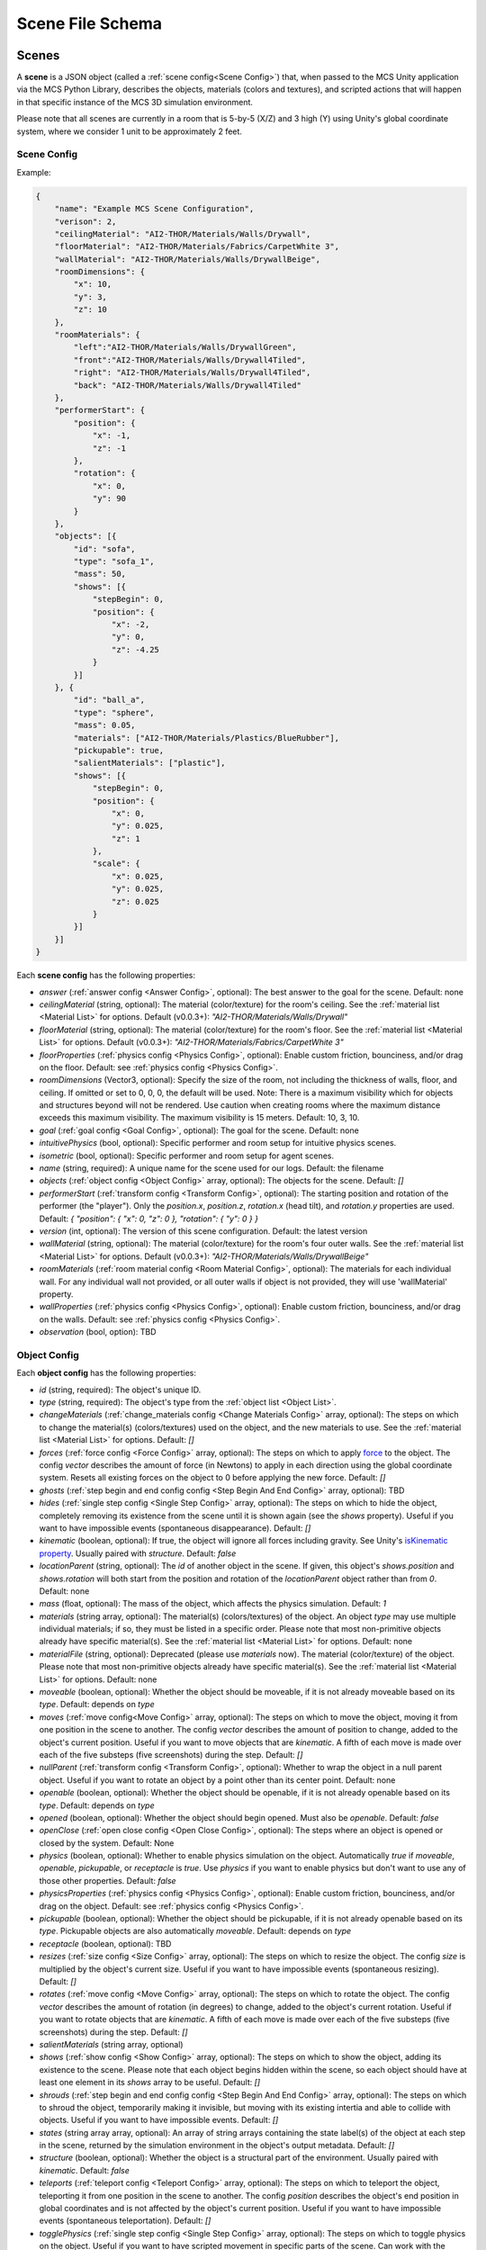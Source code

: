 Scene File Schema
=================

Scenes
------

A **scene** is a JSON object (called a :ref:`scene config<Scene Config>`) that, when passed to the MCS Unity application via the MCS Python Library, describes the objects, materials (colors and textures), and scripted actions that will happen in that specific instance of the MCS 3D simulation environment.

Please note that all scenes are currently in a room that is 5-by-5 (X/Z) and 3 high (Y) using Unity's global coordinate system, where we consider 1 unit to be approximately 2 feet.

Scene Config
************

Example:

.. code-block:: json

    {
        "name": "Example MCS Scene Configuration",
        "verison": 2,
        "ceilingMaterial": "AI2-THOR/Materials/Walls/Drywall",
        "floorMaterial": "AI2-THOR/Materials/Fabrics/CarpetWhite 3",
        "wallMaterial": "AI2-THOR/Materials/Walls/DrywallBeige",
        "roomDimensions": {
            "x": 10,
            "y": 3,
            "z": 10
        },
        "roomMaterials": {
            "left":"AI2-THOR/Materials/Walls/DrywallGreen",
            "front":"AI2-THOR/Materials/Walls/Drywall4Tiled",
            "right": "AI2-THOR/Materials/Walls/Drywall4Tiled",
            "back": "AI2-THOR/Materials/Walls/Drywall4Tiled"
        },
        "performerStart": {
            "position": {
                "x": -1,
                "z": -1
            },
            "rotation": {
                "x": 0,
                "y": 90
            }
        },
        "objects": [{
            "id": "sofa",
            "type": "sofa_1",
            "mass": 50,
            "shows": [{
                "stepBegin": 0,
                "position": {
                    "x": -2,
                    "y": 0,
                    "z": -4.25
                }
            }]
        }, {
            "id": "ball_a",
            "type": "sphere",
            "mass": 0.05,
            "materials": ["AI2-THOR/Materials/Plastics/BlueRubber"],
            "pickupable": true,
            "salientMaterials": ["plastic"],
            "shows": [{
                "stepBegin": 0,
                "position": {
                    "x": 0,
                    "y": 0.025,
                    "z": 1
                },
                "scale": {
                    "x": 0.025,
                    "y": 0.025,
                    "z": 0.025
                }
            }]
        }]
    }


Each **scene config** has the following properties:

- `answer` (:ref:`answer config <Answer Config>`, optional): The best answer to the goal for the scene. Default: none
- `ceilingMaterial` (string, optional): The material (color/texture) for the room's ceiling. See the :ref:`material list <Material List>` for options. Default (v0.0.3+): `"AI2-THOR/Materials/Walls/Drywall"`
- `floorMaterial` (string, optional): The material (color/texture) for the room's floor. See the :ref:`material list <Material List>` for options. Default (v0.0.3+): `"AI2-THOR/Materials/Fabrics/CarpetWhite 3"`
- `floorProperties` (:ref:`physics config <Physics Config>`, optional): Enable custom friction, bounciness, and/or drag on the floor. Default: see :ref:`physics config <Physics Config>`.
- `roomDimensions` (Vector3, optional): Specify the size of the room, not including the thickness of walls, floor, and ceiling.  If omitted or set to 0, 0, 0, the default will be used.  Note: There is a maximum visibility which for objects and structures beyond will not be rendered.  Use caution when creating rooms where the maximum distance exceeds this maximum visibility.  The maximum visibility is 15 meters. Default: 10, 3, 10.  
- `goal` (:ref:`goal config <Goal Config>`, optional): The goal for the scene. Default: none
- `intuitivePhysics` (bool, optional): Specific performer and room setup for intuitive physics scenes.
- `isometric` (bool, optional): Specific performer and room setup for agent scenes.
- `name` (string, required): A unique name for the scene used for our logs. Default: the filename
- `objects` (:ref:`object config <Object Config>` array, optional): The objects for the scene. Default: `[]`
- `performerStart` (:ref:`transform config <Transform Config>`, optional): The starting position and rotation of the performer (the "player"). Only the `position.x`, `position.z`, `rotation.x` (head tilt), and `rotation.y` properties are used. Default: `{ "position": { "x": 0, "z": 0 }, "rotation": { "y": 0 } }`
- `version` (int, optional): The version of this scene configuration. Default: the latest version
- `wallMaterial` (string, optional): The material (color/texture) for the room's four outer walls. See the :ref:`material list <Material List>` for options. Default (v0.0.3+): `"AI2-THOR/Materials/Walls/DrywallBeige"`
- `roomMaterials` (:ref:`room material config <Room Material Config>`, optional): The materials for each individual wall.  For any individual wall not provided, or all outer walls if object is not provided, they will use 'wallMaterial' property.
- `wallProperties` (:ref:`physics config <Physics Config>`, optional): Enable custom friction, bounciness, and/or drag on the walls. Default: see :ref:`physics config <Physics Config>`.
- `observation` (bool, option): TBD

Object Config
*************

Each **object config** has the following properties:

- `id` (string, required): The object's unique ID.
- `type` (string, required): The object's type from the :ref:`object list <Object List>`.
- `changeMaterials` (:ref:`change_materials config <Change Materials Config>` array, optional): The steps on which to change the material(s) (colors/textures) used on the object, and the new materials to use. See the :ref:`material list <Material List>` for options. Default: `[]`
- `forces` (:ref:`force config <Force Config>` array, optional): The steps on which to apply `force <https://docs.unity3d.com/ScriptReference/Rigidbody.AddForce.html>`_ to the object. The config `vector` describes the amount of force (in Newtons) to apply in each direction using the global coordinate system. Resets all existing forces on the object to 0 before applying the new force. Default: `[]`
- `ghosts` (:ref:`step begin and end config config <Step Begin And End Config>` array, optional): TBD
- `hides` (:ref:`single step config <Single Step Config>` array, optional): The steps on which to hide the object, completely removing its existence from the scene until it is shown again (see the `shows` property). Useful if you want to have impossible events (spontaneous disappearance). Default: `[]`
- `kinematic` (boolean, optional): If true, the object will ignore all forces including gravity. See Unity's `isKinematic property <https://docs.unity3d.com/ScriptReference/Rigidbody-isKinematic.html>`_. Usually paired with `structure`. Default: `false`
- `locationParent` (string, optional): The `id` of another object in the scene. If given, this object's `shows.position` and `shows.rotation` will both start from the position and rotation of the `locationParent` object rather than from `0`. Default: none
- `mass` (float, optional): The mass of the object, which affects the physics simulation. Default: `1`
- `materials` (string array, optional): The material(s) (colors/textures) of the object. An object `type` may use multiple individual materials; if so, they must be listed in a specific order. Please note that most non-primitive objects already have specific material(s). See the :ref:`material list <Material List>` for options. Default: none
- `materialFile` (string, optional): Deprecated (please use `materials` now). The material (color/texture) of the object. Please note that most non-primitive objects already have specific material(s). See the :ref:`material list <Material List>` for options. Default: none
- `moveable` (boolean, optional): Whether the object should be moveable, if it is not already moveable based on its `type`. Default: depends on `type`
- `moves` (:ref:`move config<Move Config>` array, optional): The steps on which to move the object, moving it from one position in the scene to another. The config `vector` describes the amount of position to change, added to the object's current position. Useful if you want to move objects that are `kinematic`. A fifth of each move is made over each of the five substeps (five screenshots) during the step. Default: `[]`
- `nullParent` (:ref:`transform config <Transform Config>`, optional): Whether to wrap the object in a null parent object. Useful if you want to rotate an object by a point other than its center point. Default: none
- `openable` (boolean, optional): Whether the object should be openable, if it is not already openable based on its `type`. Default: depends on `type`
- `opened` (boolean, optional): Whether the object should begin opened. Must also be `openable`. Default: `false`
- `openClose` (:ref:`open close config <Open Close Config>`, optional): The steps where an object is opened or closed by the system.  Default: None
- `physics` (boolean, optional): Whether to enable physics simulation on the object. Automatically `true` if `moveable`, `openable`, `pickupable`, or `receptacle` is `true`. Use `physics` if you want to enable physics but don't want to use any of those other properties. Default: `false`
- `physicsProperties` (:ref:`physics config <Physics Config>`, optional): Enable custom friction, bounciness, and/or drag on the object. Default: see :ref:`physics config <Physics Config>`.
- `pickupable` (boolean, optional): Whether the object should be pickupable, if it is not already openable based on its `type`. Pickupable objects are also automatically `moveable`. Default: depends on `type`
- `receptacle` (boolean, optional): TBD
- `resizes` (:ref:`size config <Size Config>` array, optional): The steps on which to resize the object. The config `size` is multiplied by the object's current size. Useful if you want to have impossible events (spontaneous resizing). Default: `[]`
- `rotates` (:ref:`move config <Move Config>` array, optional): The steps on which to rotate the object. The config `vector` describes the amount of rotation (in degrees) to change, added to the object's current rotation. Useful if you want to rotate objects that are `kinematic`. A fifth of each move is made over each of the five substeps (five screenshots) during the step. Default: `[]`
- `salientMaterials` (string array, optional)
- `shows` (:ref:`show config <Show Config>` array, optional): The steps on which to show the object, adding its existence to the scene. Please note that each object begins hidden within the scene, so each object should have at least one element in its `shows` array to be useful. Default: `[]`
- `shrouds` (:ref:`step begin and end config config <Step Begin And End Config>` array, optional): The steps on which to shroud the object, temporarily making it invisible, but moving with its existing intertia and able to collide with objects. Useful if you want to have impossible events. Default: `[]`
- `states` (string array array, optional): An array of string arrays containing the state label(s) of the object at each step in the scene, returned by the simulation environment in the object's output metadata. Default: `[]`
- `structure` (boolean, optional): Whether the object is a structural part of the environment. Usually paired with `kinematic`. Default: `false`
- `teleports` (:ref:`teleport config <Teleport Config>` array, optional): The steps on which to teleport the object, teleporting it from one position in the scene to another. The config `position` describes the object's end position in global coordinates and is not affected by the object's current position. Useful if you want to have impossible events (spontaneous teleportation). Default: `[]`
- `togglePhysics` (:ref:`single step config <Single Step Config>` array, optional): The steps on which to toggle physics on the object. Useful if you want to have scripted movement in specific parts of the scene. Can work with the `kinematic` property. Default: `[]`
- `torques` (:ref:`move config <Move Config>` array, optional): The steps on which to apply `torque <https://docs.unity3d.com/ScriptReference/Rigidbody.AddTorque.html>`_ to the object. The config `vector` describes the amount of torque (in Newtons) to apply in each direction using the global coordinate system. Resets all existing torques on the object to 0 before applying the new torque. Default: `[]`

Goal Config
***********

Each **goal config** has the following properties:

- `action_list` (string array array, optional): The list of actions that are available for the scene at each step (outer list index).  Each inner list item is a list of action strings. For example, `['MoveAhead','RotateLook,rotation=180']` restricts the actions to either `'MoveAhead'` or `'RotateLook'` with the `'rotation'` parameter set to `180`. An empty outer `action_list` means that all actions are always available. An empty inner list means that all actions are available for that specific step. Default: none
- `info_list` (array, optional): A list of information for the visualization interface associated with this goal. Default: none
- `last_preview_phase_step` (integer, optional): The last step of the preview phase of this scene, if any. Default: -1
- `last_step` (integer, optional): The last step of this scene. This scene will automatically end following this step.
- `metadata` (:ref:`goal metadata config <Goal Metadata Config>`, optional): The metadata specific to this goal. Default: none
- `task_list` (string array, optional): A list of types for the visualization interface associated with this goal, including the relevant MCS core domains. Default: none
- `type_list` (string array, optional) A list of tasks for the visualization interface associated with this goal (secondary to its types).

Goal Metadata Config
********************

Each **goal metadata config** has the following properties:

(Coming soon!)

Answer Config
*************

Each **answer config** has the following properties:

(Coming soon!)

Change Materials Config
***********************

Each **change materials config** has the following properties:

- `stepBegin` (integer, required): The step on which the action should occur.  Must be non-negative.  A value of `0` means the action will occur during scene initialization.
- `materials` (string array, required): The new materials for the object.

Force Config
************

Each **force config** has the following properties:

- `stepBegin` (integer, required): The step on which the action should begin.  Must be non-negative.  A value of `0` means the action will begin during scene initialization.
- `stepEnd` (integer, required): The step on which the action should end.  Must be equal to or greater than the `stepBegin`.
- `vector` (:ref:`vector config <Vector Config>`, required): The coordinates to describe the movement. Default: `{ "x": 0, "y": 0, "z": 0 }`
- `relative` (bool, optional): Whether to apply the force using the object's relative coordinate system, rather than the environment's absolute coordinate system. Default: `false`

Move Config
***********

Each **move config** has the following properties:

- `stepBegin` (integer, required): The step on which the action should begin.  Must be non-negative.  A value of `0` means the action will begin during scene initialization.
- `stepEnd` (integer, required): The step on which the action should end.  Must be equal to or greater than the `stepBegin`.
- `vector` (:ref:`vector config <Vector Config>`, required): The coordinates to describe the movement. Default: `{ "x": 0, "y": 0, "z": 0 }`

Physics Config
**************

Each **physics config** has the following properties:

- `enable` (bool, optional): Whether to enable customizing ALL physics properties on the object. You must either customize no properties or all of them. Any unset property in this config will automatically be set to `0`, NOT its Unity default (see below). Default: `false`
- `angularDrag` (float, optional): The object's `angular drag <https://docs.unity3d.com/ScriptReference/Rigidbody-angularDrag.html>`_, between 0 and 1. Default: `0`
- `bounciness` (float, optional): The object's `bounciness <https://docs.unity3d.com/ScriptReference/PhysicMaterial-bounciness.html>`_, between 0 and 1. Default: `0`
- `drag` (float, optional): The object's `drag <https://docs.unity3d.com/ScriptReference/Rigidbody-drag.html>`_. Default: `0`
- `dynamicFriction` (float, optional): The object's `dynamic friction <https://docs.unity3d.com/ScriptReference/PhysicMaterial-dynamicFriction.html>`_, between 0 and 1. Default: `0`
- `staticFriction` (float, optional): The object's `static friction <https://docs.unity3d.com/ScriptReference/PhysicMaterial-staticFriction.html>`_, between 0 and 1. Default: `0`

If no physics config is set, or if the physics config is not enabled, the object will have the following Unity defaults:

- Angular Drag: `0.5`
- Bounciness: `0`
- Drag: `0`
- Dynamic Friction: `0.6`
- Static Friction: `0.6`

Show Config
***********

Each **show config** has the following properties:

- `stepBegin` (integer, required): The step on which to show the object.  Must be non-negative.  A value of `0` means the object will be shown during scene initialization.
- `position` (:ref:`vector config <Vector Config>`, optional): The object's position within the environment using the global coordinate system. Default: `{ "x": 0, "y": 0, "z": 0 }`
- `rotation` (:ref:`vector config <Vector Config>`, optional): The object's rotation (in degrees) within the environment using the global coordinate system. Default: `{ "x": 0, "y": 0, "z": 0 }`
- `scale` (:ref:`vector config <Vector Config>`, optional): The object's scale, which is multiplied by its base scale. Default: `{ "x": 1, "y": 1, "z": 1 }`

Size Config
***********

Each **size config** has the following properties:

- `stepBegin` (integer, required): The step on which the action should begin.  Must be non-negative.  A value of `0` means the action will begin during scene initialization.
- `stepEnd` (integer, required): The step on which the action should end.  Must be equal to or greater than the `stepBegin`.
- `size` (:ref:`vector config <Vector Config>`, required): The coordinates to describe the size, which is multiplied by the object's current size. Default: `{ "x": 1, "y": 1, "z": 1 }`

Single Step Config
******************

Each **single step config** has the following properties:

- `stepBegin` (integer, required): The step on which the action should occur.  Must be non-negative.  A value of `0` means the action will occur during scene initialization.

Step Begin and End Config
*************************

Each **step begin and end config** has the following properties:

- `stepBegin` (integer, required): The step on which the action should occur.  Must be non-negative.  A value of `0` means the action will occur during scene initialization.
- `stepEnd` (integer, required): The step on which the action should end.  Must be equal to or greater than the `stepBegin`.

Open Close Config
*****************

Each **Open Close Config** has the following properties:
- `step` (integer, required): The step on which the action should occur.  Must be non-negative.  A value of `0` means the action will occur during scene initialization.
- `open` (boolean, required): If true, the container will be opened, if false, the container will be closed

Teleport Config
***************

Each **teleport config** has the following properties:

- `stepBegin` (integer, required): The step on which the action should begin.  Must be non-negative.  A value of `0` means the action will begin during scene initialization.
- `position` (:ref:`vector config <Vector Config>`, required): The global coordinates to describe the end position. Default: `{ "x": 0, "y": 0, "z": 0 }`

Transform Config
****************

Each **transform config** has the following properties:

- `position` (:ref:`vector config <Vector Config>`, optional): The object's position within the environment using the global coordinate system. Default: `{ "x": 0, "y": 0, "z": 0 }`
- `rotation` (:ref:`vector config <Vector Config>`, optional): The object's rotation (in degrees) within the environment using the global coordinate system. Default: `{ "x": 0, "y": 0, "z": 0 }`
- `scale` (:ref:`vector config <Vector Config>`, optional): The object's scale, which is multiplied by its base scale.  Default: `{ "x": 1, "y": 1, "z": 1 }`

Vector Config
*************

Each **vector config** has the following properties:

- `x` (float, optional)
- `y` (float, optional)
- `z` (float, optional)

Room Material Config
********************

- `left` (string, optional): The material (color/texture) for the room's left outer wall. See the :ref:`material list <Material List>` for options.  If not provided, walls will use 'wallMaterial' property.  Default: none
- `right` (string, optional): The material (color/texture) for the room's right outer wall. See the :ref:`material list <Material List>` for options.  If not provided, walls will use 'wallMaterial' property.  Default: none
- `front` (string, optional): The material (color/texture) for the room's front outer wall. See the :ref:`material list <Material List>` for options.  If not provided, walls will use 'wallMaterial' property.  Default: none
- `back` (string, optional): The material (color/texture) for the room's back outer wall. See the :ref:`material list <Material List>` for options.  If not provided, walls will use 'wallMaterial' property.  Default: none

Object List
-----------

Attributes
**********

- Moveable: Can be pushed, pulled, and knocked over. Can be added to object types that are not `moveable` by default.
- Pickupable: Can be picked up with the `PickupObject` action (all pickupable objects are also moveable). Can be added to object types that are not `pickupable` by default.
- Receptacle: Can hold objects with the `PutObject` action.
- Openable: Can be opened with the `OpenObject` action.

You can use any of these strings with an object's `type` property.

Block Objects (Blank)
*********************

Blocks have the `pickupable` and `receptacle` attributes by default. Use the :ref:`block materials (blank) <Block Materials (Blank)>`.

.. list-table::
    :header-rows: 1

    * - Object Type
      - Shape
      - Default Mass
    * - `"block_blank_blue_cube"`
      - blank block cube
      - 0.66
    * - `"block_blank_blue_cylinder"`
      - blank block cylinder
      - 0.66
    * - `"block_blank_red_cube"`
      - blank block cube
      - 0.66
    * - `"block_blank_red_cylinder"` 
      - blank block cylinder 
      - 0.66
    * - `"block_blank_wood_cube"`
      - blank block cube 
      - 0.66
    * - `"block_blank_wood_cylinder"` 
      - blank block cylinder 
      - 0.66
    * - `"block_blank_yellow_cube"` 
      - blank block cube
      - 0.66
    * - `"block_blank_yellow_cylinder"`
      - blank block cylinder 
      - 0.66

Block Objects (Letter/Number)
*****************************

Blocks have the `pickupable` and `receptacle` attributes by default. Use the :ref:`block materials (letter/number) <Block Materials (Letter/Number)>`.

.. list-table::
    :header-rows: 1

    * - Object Type
      - Shape
      - Default Mass
    * - `"block_blue_letter_a"`
      - letter block cube
      - 0.66
    * - `"block_blue_letter_b"` 
      - letter block cube 
      - 0.66
    * - `"block_blue_letter_c"`
      - letter block cube 
      - 0.66
    * - `"block_blue_letter_d"`
      - letter block cube 
      - 0.66
    * - `"block_blue_letter_m"`
      - letter block cube 
      - 0.66
    * - `"block_blue_letter_s"`
      - letter block cube 
      - 0.66
    * - `"block_yellow_number_1"`
      - number block cube 
      - 0.66
    * - `"block_yellow_number_2"`
      - number block cube 
      - 0.66
    * - `"block_yellow_number_3"`
      - number block cube 
      - 0.66
    * - `"block_yellow_number_4"`
      - number block cube 
      - 0.66
    * - `"block_yellow_number_5"`
      - number block cube 
      - 0.66
    * - `"block_yellow_number_6"`
      - number block cube 
      - 0.66

Pickupable Objects
******************

The following object types have the `pickupable` attribute by default.

.. list-table::
    :header-rows: 1

    * - Object Type
      - Shape
      - Default Mass
      - Receptacle
      - Openable
      - Materials
      - Details
    * - `"apple_1"`
      - apple
      - 0.25
      - 
      - 
      - none
      - 
    * - `"apple_2"`
      - apple
      - 0.25
      - 
      - 
      - none
      - 
    * - `"ball"`
      - ball
      - 1
      - 
      - 
      - block (blank), metal, plastic, rubber, wood
      - 
    * - `"cake"`
      - cake
      - 0.5
      - 
      - 
      - none
      - 
    * - `"car_1"`
      - car
      - 0.5
      - 
      - 
      - block (blank), wood
      - 
    * - `"case_1"`
      - box
      - 5
      - X
      - X
      - metal, plastic
      - same as suitcase_1
    * - `"crayon_black"`
      - crayon
      - 0.125
      - 
      - 
      - none
      - 
    * - `"crayon_blue"`
      - crayon
      - 0.125
      - 
      - 
      - none
      - 
    * - `"crayon_green"`
      - crayon
      - 0.125
      - 
      - 
      - none
      - 
    * - `"crayon_pink"`
      - crayon
      - 0.125
      - 
      - 
      - none
      - 
    * - `"crayon_red"`
      - crayon
      - 0.125
      - 
      - 
      - none
      - 
    * - `"crayon_yellow"`
      - crayon
      - 0.125
      - 
      - 
      - none
      - 
    * - `"dog_on_wheels"`
      - dog
      - 0.5
      - 
      - 
      - block (blank), wood
      - 
    * - `"duck_on_wheels"`
      - duck
      - 0.5
      - 
      - 
      - block (blank), wood
      - 
    * - `"bowl_3"`
      - bowl
      - 0.25
      - X
      - 
      - metal, plastic, wood
      - 
    * - `"bowl_4"`
      - bowl
      - 0.25
      - X
      - 
      - metal, plastic, wood
      - 
    * - `"bowl_6"`
      - bowl
      - 0.25
      - X
      - 
      - metal, plastic, wood
      - 
    * - `"cup_2"`
      - cup
      - 0.25
      - X
      - 
      - metal, plastic, wood
      - 
    * - `"cup_3"`
      - cup
      - 0.25
      - X
      - 
      - metal, plastic, wood
      - 
    * - `"cup_6"`
      - cup
      - 0.25
      - X
      - 
      - metal, plastic, wood
      - 
    * - `"gift_box_1"`
      - box
      - 0.5
      - X
      - X
      - cardboard
      - 
    * - `"pacifier"`
      - pacifier
      - 
      - 0.5
      - 
      - none
      - 
    * - `"plate_1"`
      - plate
      - 0.25
      - X
      - 
      - metal, plastic, wood
      - 
    * - `"plate_3"`
      - plate
      - 0.25
      - X
      - 
      - metal, plastic, wood
      - 
    * - `"plate_4"`
      - plate
      - 0.25
      - X
      - 
      - metal, plastic, wood
      - 
    * - `"racecar_red"`
      - car
      - 0.5
      - 
      - 
      - block (blank), wood
      - 
    * - `"soccer_ball"`
      - ball
      - 0.5
      - 
      - 
      - none
      - 
    * - `"suitcase_1"`
      - box 
      - 5
      - X
      - X
      - metal, plastic
      - same as case_1
    * - `"train_1"`
      - train
      - 0.5
      - 
      - 
      - block (blank), wood
      - 
    * - `"trolley_1"`
      - trolley
      - 0.5
      - 
      - 
      - block (blank), wood
      - 
    * - `"trophy"`
      - trophy
      - 0.5
      - 
      - 
      - none
      - 
    * - `"truck_1"`
      - truck
      - 0.5
      - 
      - 
      - block (blank), wood
      - 
    * - `"turtle_on_wheels"`
      - turtle
      - 
      - 
      - 0.5
      - block (blank), wood
      - 

Furniture Objects
*****************

.. list-table::
    :header-rows: 1

    * - Object Type
      - Shape
      - Default Mass
      - Moveable
      - Receptacle
      - Openable
      - Materials
      - Details
    * - `"bookcase_1_shelf"`
      - bookcase
      - 10
      - 
      - X
      - 
      - metal, plastic, wood
      - 
    * - `"bookcase_2_shelf"`
      - bookcase
      - 15
      - 
      - X
      - 
      - metal, plastic, wood
      - 
    * - `"bookcase_3_shelf"`
      - bookcase
      - 20
      - 
      - X
      - 
      - metal, plastic, wood
      - 
    * - `"bookcase_4_shelf"`
      - bookcase
      - 25
      - 
      - X
      - 
      - metal, plastic, wood
      - 
    * - `"bookcase_1_shelf_sideless"`
      - bookcase
      - 10
      - 
      - X
      - 
      - metal, plastic, wood
      - 
    * - `"bookcase_2_shelf_sideless"`
      - bookcase
      - 15
      - 
      - X
      - 
      - metal, plastic, wood
      - 
    * - `"bookcase_3_shelf_sideless"`
      - bookcase
      - 20
      - 
      - X
      - 
      - metal, plastic, wood
      - 
    * - `"bookcase_4_shelf_sideless"`
      - bookcase
      - 25
      - 
      - X
      - 
      - metal, plastic, wood
      - 
    * - `"cart_1"`
      - cart
      - 4
      - X
      - X
      - 
      - metal
      - 
    * - `"chest_1"`
      - box
      - 15
      - 
      - X
      - X
      - metal, plastic, wood
      - Rectangular box
    * - `"chest_2"`
      - box
      - 15
      - 
      - X
      - X
      - metal, plastic, wood
      - Domed chest
    * - `"chest_3"`
      - box
      - 15
      - 
      - X
      - X
      - metal, plastic, wood
      - Rectangular box
    * - `"chest_8"`
      - box
      - 15
      - 
      - X
      - X
      - metal, plastic, wood
      - Domed chest
    * - `"chair_1"`
      - chair
      - 5
      - X
      - X
      - 
      - metal, plastic, wood
      - 
    * - `"chair_2"`
      - stool
      - 2.5
      - X
      - X
      - 
      - metal, plastic, wood
      - 
    * - `"chair_3"`
      - stool
      - 5
      - X
      - X
      - 
      - metal, plastic, wood
      - 
    * - `"chair_4"`
      - chair
      - 5
      - X
      - X
      - 
      - metal, plastic
      - 
    * - `"changing_table"`
      - changing table
      - 100
      - 
      - X
      - X
      - wood
      - 
    * - `"crib"`
      - crib
      - 25
      - 
      - 
      - 
      - wood
      - 
    * - `"foam_floor_tiles"`
      - foam floor tiles
      - 1
      - 
      - 
      - 
      - none
      - 
    * - `"shelf_1"`
      - shelf
      - 10
      - 
      - X
      - 
      - metal, plastic, wood
      - Object with four cubbies
    * - `"shelf_2"`
      - shelf
      - 20
      - 
      - X
      - 
      - metal, plastic, wood
      - Object with three shelves
    * - `"sofa_1"`
      - sofa
      - 100
      - 
      - X
      - 
      - sofa 1
      - 
    * - `"sofa_2"`
      - sofa
      - 100
      - 
      - X
      - 
      - sofa 2
      - 
    * - `"sofa_3"`
      - sofa
      - 100
      - 
      - X
      - 
      - sofa 3
      - 
    * - `"sofa_chair_1"`
      - sofa chair
      - 50
      - 
      - X
      - 
      - sofa chair 1
      - 
    * - `"sofa_chair_2"`
      - sofa chair
      - 50
      - 
      - X
      - 
      - sofa 2
      - 
    * - `"sofa_chair_3"`
      - sofa chair
      - 50
      - 
      - X
      - 
      - sofa 3
      - 
    * - `"table_1"`
      - table
      - 10
      - X
      - X
      - 
      - metal, plastic, wood
      - Rectangular table with legs
    * - `"table_2"`
      - table
      - 5
      - X
      - X
      - 
      - metal, plastic, wood
      - Circular table
    * - `"table_3"`
      - table
      - 2.5
      - X
      - X
      - 
      - metal, plastic, wood
      - Circular table
    * - `"table_4"`
      - table
      - 5
      - X
      - X
      - 
      - metal, plastic, wood
      - Semi-circular table
    * - `"table_5"`
      - table
      - 20
      - X
      - X
      - 
      - metal, wood
      - Rectangular table with sides
    * - `"table_7"`
      - table
      - 10
      - X
      - X
      - 
      - metal, wood
      - Rectangular table with legs
    * - `"table_11"`
      - table
      - 15
      - X
      - X
      - 
      - metal, plastic, wood
      - Rectangular table with T legs
    * - `"table_12"`
      - table
      - 15
      - X
      - X
      - 
      - metal, plastic, wood
      - Rectangular table with X legs
    * - `"tv_2"`
      - television
      - 5
      - 
      - 
      - 
      - 
      - 
    * - `"wardrobe"`
      - wardrobe
      - 100
      - 
      - X
      - X
      - wood
      - 

Primitive Objects
*****************

The following primitive shapes have the `physics` attribute by default, a default mass of 1, default dimensions of (x=1, y=1, z=1), and no material restrictions. Please note these are NOT the internal Unity primitive 3D GameObjects.

- `"circle_frustum"`
- `"cone"`
- `"cube"`
- `"cylinder"`
- `"pyramid"`
- `"sphere"`
- `"square_frustum"`
- `"triangle"`
- `"tube_narrow"`
- `"tube_wide"`

Other Objects
*************

- `"cube_hollow_narrow"`
- `"cube_hollow_wide"`
- `"hash"`
- `"letter_l_narrow"`
- `"letter_l_wide"`
- `"letter_x"`

Deprecated Objects
******************

The following object types are not currently used:

.. list-table::
    :header-rows: 1

    * - Object Type
      - Moveable
      - Pickupable
      - Receptacle
      - Openable
      - Materials
    * - `"box_2"`
      - X
      - X
      - X
      - X
      - cardboard
    * - `"box_3"`
      - X
      - X
      - X
      - X
      - cardboard
    * - `"box_4"`
      - X
      - X
      - X
      - X
      - cardboard
    * - `"painting_2"`
      - 
      - 
      - 
      - 
      - none
    * - `"painting_4"`
      - 
      - 
      - 
      - 
      - none
    * - `"painting_5"`
      - 
      - 
      - 
      - 
      - none
    * - `"painting_9"`
      - 
      - 
      - 
      - 
      - none
    * - `"painting_10"`
      - 
      - 
      - 
      - 
      - none
    * - `"painting_16"`
      - 
      - 
      - 
      - 
      - none
    * - `"plant_1"`
      - 
      - 
      - 
      - 
      - none
    * - `"plant_5"`
      - 
      - 
      - 
      - 
      - none
    * - `"plant_7"`
      - 
      - 
      - 
      - 
      - none
    * - `"plant_9"`
      - 
      - 
      - 
      - 
      - none
    * - `"plant_12"`
      - 
      - 
      - 
      - 
      - none
    * - `"plant_16"`
      - 
      - 
      - 
      - 
      - none

Child Components
****************

Some objects have child components representing cabinets, drawers, or shelves. Child components are not found in the scene configuration file but are automatically generated by the MCS environment. Child components have their own object IDs so the player may use actions like OpenObject or PutObject with specific cabinets/drawers/shelves.

The following objects have the following child components:

- `"changing_table"`:
  - `"<id>_drawer_top"`
  - `"<id>_drawer_bottom"`
  - `"<id>_shelf_top"`
  - `"<id>_shelf_middle"`
  - `"<id>_shelf_bottom"`

Material List
-------------

In Unity, "Materials" are the colors and textures applied to objects in the 3D simulation environment. Some objects may have default materials. Some objects may have multiple materials. Some materials may have patterns intended for objects of a specific size, and may look odd if applied to objects that are too big or small.

For our training and evaluation datasets, we normally use the materials under "Walls", "Ceramics", "Fabrics", and "Woods" for the ceiling and the walls, and the materials under "Ceramics", "Fabrics", and "Woods" for the floors.

The following materials are currently available:

Block Materials (Blank)
***********************

Colors that look good on the blank blocks, as well as some of the baby toys.

- `"UnityAssetStore/Wooden_Toys_Bundle/ToyBlocks/meshes/Materials/blue_1x1"`
- `"UnityAssetStore/Wooden_Toys_Bundle/ToyBlocks/meshes/Materials/gray_1x1"`
- `"UnityAssetStore/Wooden_Toys_Bundle/ToyBlocks/meshes/Materials/green_1x1"`
- `"UnityAssetStore/Wooden_Toys_Bundle/ToyBlocks/meshes/Materials/red_1x1"`
- `"UnityAssetStore/Wooden_Toys_Bundle/ToyBlocks/meshes/Materials/wood_1x1"`
- `"UnityAssetStore/Wooden_Toys_Bundle/ToyBlocks/meshes/Materials/yellow_1x1"`

Block Materials (Letter/Number)
*******************************

Designs for the letter/number blocks.

- `"UnityAssetStore/KD_NumberBlocks/Assets/Textures/Yellow/TOYBlocks_NumberBlock_1_Yellow_1K/NumberBlockYellow_1"`
- `"UnityAssetStore/KD_NumberBlocks/Assets/Textures/Yellow/TOYBlocks_NumberBlock_2_Yellow_1K/NumberBlockYellow_2"`
- `"UnityAssetStore/KD_NumberBlocks/Assets/Textures/Yellow/TOYBlocks_NumberBlock_3_Yellow_1K/NumberBlockYellow_3"`
- `"UnityAssetStore/KD_NumberBlocks/Assets/Textures/Yellow/TOYBlocks_NumberBlock_4_Yellow_1K/NumberBlockYellow_4"`
- `"UnityAssetStore/KD_NumberBlocks/Assets/Textures/Yellow/TOYBlocks_NumberBlock_5_Yellow_1K/NumberBlockYellow_5"`
- `"UnityAssetStore/KD_NumberBlocks/Assets/Textures/Yellow/TOYBlocks_NumberBlock_6_Yellow_1K/NumberBlockYellow_6"`
- `"UnityAssetStore/KD_AlphabetBlocks/Assets/Textures/Blue/TOYBlocks_AlphabetBlock_A_Blue_1K/ToyBlockBlueA"`
- `"UnityAssetStore/KD_AlphabetBlocks/Assets/Textures/Blue/TOYBlocks_AlphabetBlock_B_Blue_1K/ToyBlockBlueB"`
- `"UnityAssetStore/KD_AlphabetBlocks/Assets/Textures/Blue/TOYBlocks_AlphabetBlock_C_Blue_1K/ToyBlockBlueC"`
- `"UnityAssetStore/KD_AlphabetBlocks/Assets/Textures/Blue/TOYBlocks_AlphabetBlock_D_Blue_1K/ToyBlockBlueD"`
- `"UnityAssetStore/KD_AlphabetBlocks/Assets/Textures/Blue/TOYBlocks_AlphabetBlock_M_Blue_1K/ToyBlockBlueM"`
- `"UnityAssetStore/KD_AlphabetBlocks/Assets/Textures/Blue/TOYBlocks_AlphabetBlock_S_Blue_1K/ToyBlockBlueS"`

Cardboard Materials
*******************

- `"AI2-THOR/Materials/Misc/Cardboard_Brown"`
- `"AI2-THOR/Materials/Misc/Cardboard_Grey"`
- `"AI2-THOR/Materials/Misc/Cardboard_Tan"`

Ceramic Materials
*****************

- `"AI2-THOR/Materials/Ceramics/BrownMarbleFake 1"`
- `"AI2-THOR/Materials/Ceramics/ConcreteBoards1"`
- `"AI2-THOR/Materials/Ceramics/GREYGRANITE"`
- `"AI2-THOR/Materials/Ceramics/PinkConcrete_Bedroom1"`
- `"AI2-THOR/Materials/Ceramics/RedBrick"`
- `"AI2-THOR/Materials/Ceramics/TexturesCom_BrickRound0044_1_seamless_S"` (rough stone)
- `"AI2-THOR/Materials/Ceramics/WhiteCountertop"`

Fabric Materials
****************

- `"AI2-THOR/Materials/Fabrics/Carpet2"`
- `"AI2-THOR/Materials/Fabrics/Carpet4"`
- `"AI2-THOR/Materials/Fabrics/CarpetDark"`
- `"AI2-THOR/Materials/Fabrics/CarpetGreen"`
- `"AI2-THOR/Materials/Fabrics/CarpetWhite 3"`
- `"AI2-THOR/Materials/Fabrics/HotelCarpet3"` (red pattern)
- `"AI2-THOR/Materials/Fabrics/RugPattern224"` (brown, green, and white pattern)

Metal Materials
***************

- `"AI2-THOR/Materials/Metals/BlackFoil"`
- `"AI2-THOR/Materials/Metals/BlackSmoothMeta"` (yes, it is misspelled)
- `"AI2-THOR/Materials/Metals/Brass 1"`
- `"AI2-THOR/Materials/Metals/Brass_Mat"`
- `"AI2-THOR/Materials/Metals/BrownMetal 1"`
- `"AI2-THOR/Materials/Metals/BrushedIron_AlbedoTransparency"`
- `"AI2-THOR/Materials/Metals/GenericStainlessSteel"`
- `"AI2-THOR/Materials/Metals/HammeredMetal_AlbedoTransparency 1"`
- `"AI2-THOR/Materials/Metals/Metal"`
- `"AI2-THOR/Materials/Metals/WhiteMetal"`
- `"UnityAssetStore/Baby_Room/Models/Materials/cabinet metal"`

Plastic Materials
*****************

- `"AI2-THOR/Materials/Plastics/BlackPlastic"`
- `"AI2-THOR/Materials/Plastics/OrangePlastic"`
- `"AI2-THOR/Materials/Plastics/WhitePlastic"`
- `"UnityAssetStore/Kindergarten_Interior/Models/Materials/color 1"` (flat red)
- `"UnityAssetStore/Kindergarten_Interior/Models/Materials/color 2"` (flat blue)
- `"UnityAssetStore/Kindergarten_Interior/Models/Materials/color 3"` (flat green)
- `"UnityAssetStore/Kindergarten_Interior/Models/Materials/color 4"` (flat yellow)

Rubber Materials
****************

- `"AI2-THOR/Materials/Plastics/BlueRubber"`
- `"AI2-THOR/Materials/Plastics/LightBlueRubber"`

Sofa 1 Materials
****************

Specific textures for `sofa_1` only.

- `"AI2-THOR/Materials/Fabrics/Sofa1_Brown"`
- `"AI2-THOR/Materials/Fabrics/Sofa1_Red"`

Sofa Chair 1 Materials
**********************

Specific textures for `sofa_chair_1` only.

- `"AI2-THOR/Materials/Fabrics/SofaChair1_Black"`
- `"AI2-THOR/Materials/Fabrics/SofaChair1_Brown"`

Sofa 2 Materials
****************

Specific textures for `sofa_2` AND `sofa_chair_2` only.

- `"AI2-THOR/Materials/Fabrics/SofaChair2_Grey"`
- `"AI2-THOR/Materials/Fabrics/SofaChair2_White"`

Wall Materials
**************

- `"AI2-THOR/Materials/Walls/Drywall"`
- `"AI2-THOR/Materials/Walls/DrywallBeige"`
- `"AI2-THOR/Materials/Walls/DrywallGreen"`
- `"AI2-THOR/Materials/Walls/DrywallOrange"`
- `"AI2-THOR/Materials/Walls/Drywall4Tiled"`
- `"AI2-THOR/Materials/Walls/EggshellDrywall"`
- `"AI2-THOR/Materials/Walls/RedDrywall"`
- `"AI2-THOR/Materials/Walls/WallDrywallGrey"`
- `"AI2-THOR/Materials/Walls/YellowDrywall"`

Wood Materials
**************

- `"AI2-THOR/Materials/Wood/BlackWood"`
- `"AI2-THOR/Materials/Wood/BedroomFloor1"`
- `"AI2-THOR/Materials/Wood/DarkWood2"`
- `"AI2-THOR/Materials/Wood/DarkWoodSmooth2"`
- `"AI2-THOR/Materials/Wood/LightWoodCounters 1"`
- `"AI2-THOR/Materials/Wood/LightWoodCounters3"`
- `"AI2-THOR/Materials/Wood/LightWoodCounters4"`
- `"AI2-THOR/Materials/Wood/TexturesCom_WoodFine0050_1_seamless_S"`
- `"AI2-THOR/Materials/Wood/WhiteWood"`
- `"AI2-THOR/Materials/Wood/WoodFloorsCross"`
- `"AI2-THOR/Materials/Wood/WoodGrain_Brown"`
- `"AI2-THOR/Materials/Wood/WoodGrain_Tan"`
- `"AI2-THOR/Materials/Wood/WornWood"`
- `"UnityAssetStore/Baby_Room/Models/Materials/wood 1"`
- `"UnityAssetStore/Kindergarten_Interior/Models/Materials/color wood 1"` (blue)
- `"UnityAssetStore/Kindergarten_Interior/Models/Materials/color wood 2"` (red)
- `"UnityAssetStore/Kindergarten_Interior/Models/Materials/color wood 3"` (green)
- `"UnityAssetStore/Kindergarten_Interior/Models/Materials/color wood 4"` (yellow)

